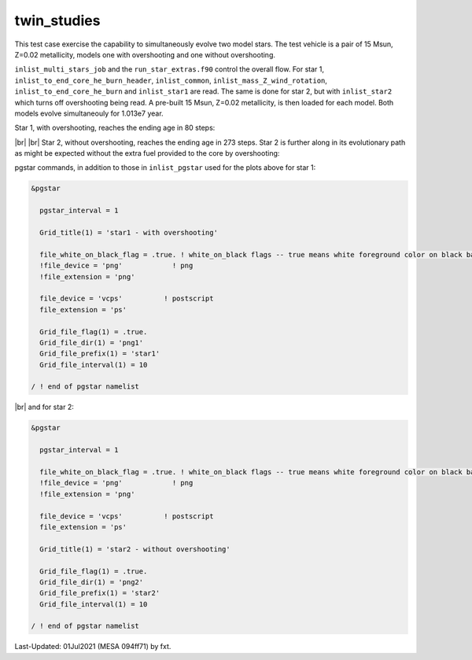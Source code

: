 .. _twin_studies:

************
twin_studies
************

This test case exercise the capability to simultaneously evolve two model stars.
The test vehicle is a pair of 15 Msun, Z=0.02 metallicity, models one with overshooting and one without overshooting.

``inlist_multi_stars_job`` and the ``run_star_extras.f90`` control the overall flow. 
For star 1, ``inlist_to_end_core_he_burn_header``, ``inlist_common``, ``inlist_mass_Z_wind_rotation``, ``inlist_to_end_core_he_burn``
and ``inlist_star1`` are read. The same is done for star 2, but with ``inlist_star2`` which turns off overshooting being read.
A pre-built 15 Msun, Z=0.02 metallicity, is then loaded for each model. Both models evolve simultaneouly for 1.013e7 year.

Star 1, with overshooting, reaches the ending age in 80 steps:

.. image:: ../../../star/test_suite/twin_studies/docs/star1000080.svg
   :width: 100%

|br| |br|
Star 2, without overshooting, reaches the ending age in 273 steps. Star 2 is further along
in its evolutionary path as might be expected without the extra fuel provided to the 
core by overshooting:

.. image:: ../../../star/test_suite/twin_studies/docs/star2000270.svg
   :width: 100%


pgstar commands, in addition to those in ``inlist_pgstar`` used for the plots above
for star 1:

.. code-block:: console

 &pgstar

   pgstar_interval = 1

   Grid_title(1) = 'star1 - with overshooting'
  
   file_white_on_black_flag = .true. ! white_on_black flags -- true means white foreground color on black background
   !file_device = 'png'            ! png
   !file_extension = 'png'

   file_device = 'vcps'          ! postscript
   file_extension = 'ps'

   Grid_file_flag(1) = .true.
   Grid_file_dir(1) = 'png1'
   Grid_file_prefix(1) = 'star1'
   Grid_file_interval(1) = 10

 / ! end of pgstar namelist

|br| 
and for star 2:

.. code-block:: console

 &pgstar

   pgstar_interval = 1

   file_white_on_black_flag = .true. ! white_on_black flags -- true means white foreground color on black background
   !file_device = 'png'            ! png
   !file_extension = 'png'

   file_device = 'vcps'          ! postscript
   file_extension = 'ps'

   Grid_title(1) = 'star2 - without overshooting'
   
   Grid_file_flag(1) = .true.
   Grid_file_dir(1) = 'png2'
   Grid_file_prefix(1) = 'star2'
   Grid_file_interval(1) = 10

 / ! end of pgstar namelist


Last-Updated: 01Jul2021 (MESA 094ff71) by fxt.

.. # define a hard line break for HTML
.. |br| raw:: html

      <br>
